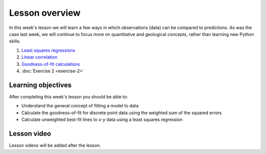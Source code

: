 Lesson overview
===============

In this week's lesson we will learn a few ways in which observations (data) can be compared to predictions.
As was the case last week, we will continue to focus more on quantitative and geological concepts, rather than learning new Python skills.

1. `Least squares regressions <../../notebooks/L2/least-squares.html>`_
2. `Linear correlation <../../notebooks/L2/linear-correlation.html>`_
3. `Goodness-of-fit calculations <../../notebooks/L2/goodness-of-fit.html>`_
4. :doc:`Exercise 2 <exercise-2>`

Learning objectives
-------------------

After completing this week's lesson you should be able to:

- Understand the general concept of fitting a model to data
- Calculate the goodness-of-fit for discrete point data using the weighted sum of the squared errors
- Calculate unweighted best-fit lines to *x*-*y* data using a least squares regression

Lesson video
------------

Lesson videos will be added after the lesson.

.. 
    .. admonition:: Lesson 2 - Comparing predictions to observed values

        .. raw:: html

            <iframe width="560" height="315" src="https://www.youtube.com/embed/BGOckq8ltBw" frameborder="0" allow="accelerometer; autoplay; encrypted-media; gyroscope; picture-in-picture" allowfullscreen></iframe>
            <p>Dave Whipp, University of Helsinki <a href="https://www.youtube.com/channel/UClNYqKkR-lRWyn7jes0Khcw">@ Quantitative Geology channel on Youtube</a>.</p>


        **Contents:**

            - `04:19 - Overview of Lesson 2 <https://www.youtube.com/watch?v=BGOckq8ltBw&t=4m19s>`__
            - `06:23 - Least squares regressions <https://www.youtube.com/watch?v=BGOckq8ltBw&t=6m23s>`__
            - `17:14 - Linear correlation <https://www.youtube.com/watch?v=BGOckq8ltBw&t=17m14s>`__
            - `26:13 - Goodness-of-fit calculations <https://www.youtube.com/watch?v=BGOckq8ltBw&t=26m13s>`__
            - `35:59 - Exercise 2 preview <https://www.youtube.com/watch?v=BGOckq8ltBw&t=35m59s>`__
